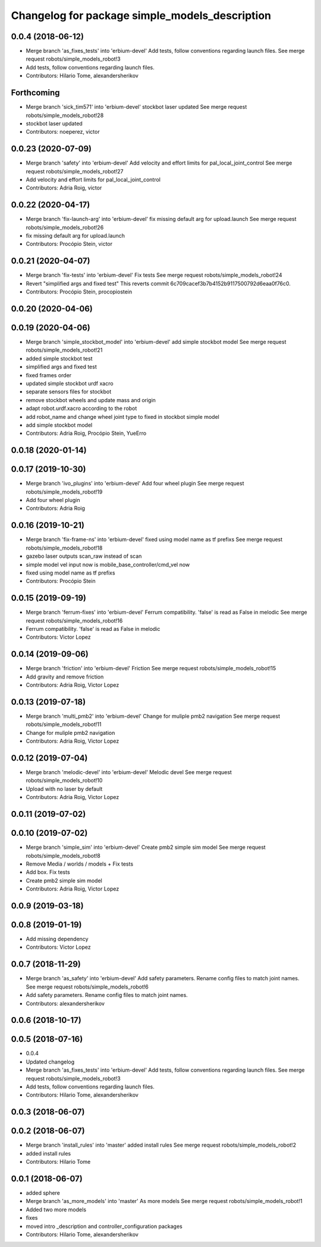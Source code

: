 ^^^^^^^^^^^^^^^^^^^^^^^^^^^^^^^^^^^^^^^^^^^^^^^
Changelog for package simple_models_description
^^^^^^^^^^^^^^^^^^^^^^^^^^^^^^^^^^^^^^^^^^^^^^^

0.0.4 (2018-06-12)
------------------
* Merge branch 'as_fixes_tests' into 'erbium-devel'
  Add tests, follow conventions regarding launch files.
  See merge request robots/simple_models_robot!3
* Add tests, follow conventions regarding launch files.
* Contributors: Hilario Tome, alexandersherikov

Forthcoming
-----------
* Merge branch 'sick_tim571' into 'erbium-devel'
  stockbot laser updated
  See merge request robots/simple_models_robot!28
* stockbot laser updated
* Contributors: noeperez, victor

0.0.23 (2020-07-09)
-------------------
* Merge branch 'safety' into 'erbium-devel'
  Add velocity and effort limits for pal_local_joint_control
  See merge request robots/simple_models_robot!27
* Add velocity and effort limits for pal_local_joint_control
* Contributors: Adria Roig, victor

0.0.22 (2020-04-17)
-------------------
* Merge branch 'fix-launch-arg' into 'erbium-devel'
  fix missing default arg for upload.launch
  See merge request robots/simple_models_robot!26
* fix missing default arg for upload.launch
* Contributors: Procópio Stein, victor

0.0.21 (2020-04-07)
-------------------
* Merge branch 'fix-tests' into 'erbium-devel'
  Fix tests
  See merge request robots/simple_models_robot!24
* Revert "simplified args and fixed test"
  This reverts commit 6c709cacef3b7b4152b9117500792d6eaa0f76c0.
* Contributors: Procópio Stein, procopiostein

0.0.20 (2020-04-06)
-------------------

0.0.19 (2020-04-06)
-------------------
* Merge branch 'simple_stockbot_model' into 'erbium-devel'
  add simple stockbot model
  See merge request robots/simple_models_robot!21
* added simple stockbot test
* simplified args and fixed test
* fixed frames order
* updated simple stockbot urdf xacro
* separate sensors files for stockbot
* remove stockbot wheels and update mass and origin
* adapt robot.urdf.xacro according to the robot
* add robot_name and change wheel joint type to fixed in stockbot simple model
* add simple stockbot model
* Contributors: Adria Roig, Procópio Stein, YueErro

0.0.18 (2020-01-14)
-------------------

0.0.17 (2019-10-30)
-------------------
* Merge branch 'ivo_plugins' into 'erbium-devel'
  Add four wheel plugin
  See merge request robots/simple_models_robot!19
* Add four wheel plugin
* Contributors: Adria Roig

0.0.16 (2019-10-21)
-------------------
* Merge branch 'fix-frame-ns' into 'erbium-devel'
  fixed using model name as tf prefixs
  See merge request robots/simple_models_robot!18
* gazebo laser outputs scan_raw instead of scan
* simple model vel input now is mobile_base_controller/cmd_vel now
* fixed using model name as tf prefixs
* Contributors: Procópio Stein

0.0.15 (2019-09-19)
-------------------
* Merge branch 'ferrum-fixes' into 'erbium-devel'
  Ferrum compatibility. 'false' is read as False in melodic
  See merge request robots/simple_models_robot!16
* Ferrum compatibility. 'false' is read as False in melodic
* Contributors: Victor Lopez

0.0.14 (2019-09-06)
-------------------
* Merge branch 'friction' into 'erbium-devel'
  Friction
  See merge request robots/simple_models_robot!15
* Add gravity and remove friction
* Contributors: Adria Roig, Victor Lopez

0.0.13 (2019-07-18)
-------------------
* Merge branch 'multi_pmb2' into 'erbium-devel'
  Change for muliple pmb2 navigation
  See merge request robots/simple_models_robot!11
* Change for muliple pmb2 navigation
* Contributors: Adria Roig, Victor Lopez

0.0.12 (2019-07-04)
-------------------
* Merge branch 'melodic-devel' into 'erbium-devel'
  Melodic devel
  See merge request robots/simple_models_robot!10
* Upload with no laser by default
* Contributors: Adria Roig, Victor Lopez

0.0.11 (2019-07-02)
-------------------

0.0.10 (2019-07-02)
-------------------
* Merge branch 'simple_sim' into 'erbium-devel'
  Create pmb2 simple sim model
  See merge request robots/simple_models_robot!8
* Remove Media / worlds / models + Fix tests
* Add box. Fix tests
* Create pmb2 simple sim model
* Contributors: Adria Roig, Victor Lopez

0.0.9 (2019-03-18)
------------------

0.0.8 (2019-01-19)
------------------
* Add missing dependency
* Contributors: Victor Lopez

0.0.7 (2018-11-29)
------------------
* Merge branch 'as_safety' into 'erbium-devel'
  Add safety parameters. Rename config files to match joint names.
  See merge request robots/simple_models_robot!6
* Add safety parameters. Rename config files to match joint names.
* Contributors: alexandersherikov

0.0.6 (2018-10-17)
------------------

0.0.5 (2018-07-16)
------------------
* 0.0.4
* Updated changelog
* Merge branch 'as_fixes_tests' into 'erbium-devel'
  Add tests, follow conventions regarding launch files.
  See merge request robots/simple_models_robot!3
* Add tests, follow conventions regarding launch files.
* Contributors: Hilario Tome, alexandersherikov

0.0.3 (2018-06-07)
------------------

0.0.2 (2018-06-07)
------------------
* Merge branch 'install_rules' into 'master'
  added install rules
  See merge request robots/simple_models_robot!2
* added install rules
* Contributors: Hilario Tome

0.0.1 (2018-06-07)
------------------
* added sphere
* Merge branch 'as_more_models' into 'master'
  As more models
  See merge request robots/simple_models_robot!1
* Added two more models
* fixes
* moved intro _description and controller_configuration packages
* Contributors: Hilario Tome, alexandersherikov
